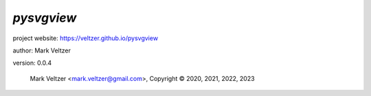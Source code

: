 ===========
*pysvgview*
===========

.. image:: https://img.shields.io/pypi/v/pysvgview

.. image:: https://img.shields.io/github/license/veltzer/pysvgview

.. image:: https://img.shields.io/badge/code%20style-black-000000.svg

project website: https://veltzer.github.io/pysvgview

author: Mark Veltzer

version: 0.0.4

	Mark Veltzer <mark.veltzer@gmail.com>, Copyright © 2020, 2021, 2022, 2023
